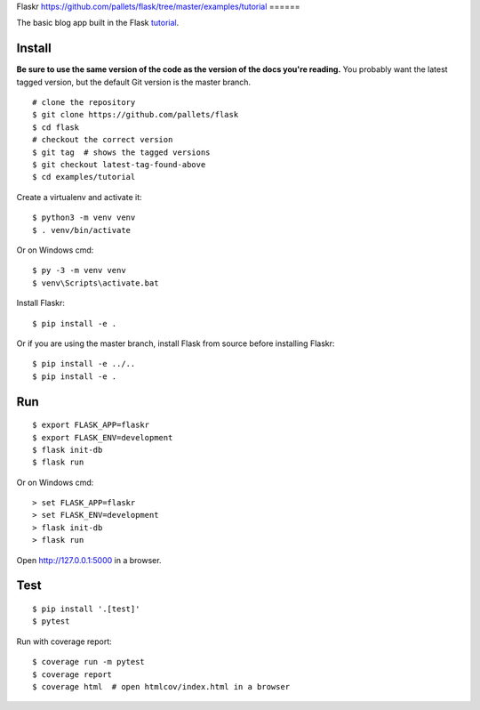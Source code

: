 Flaskr
https://github.com/pallets/flask/tree/master/examples/tutorial
======

The basic blog app built in the Flask `tutorial`_.

.. _tutorial: https://flask.palletsprojects.com/tutorial/


Install
-------

**Be sure to use the same version of the code as the version of the docs
you're reading.** You probably want the latest tagged version, but the
default Git version is the master branch. ::

    # clone the repository
    $ git clone https://github.com/pallets/flask
    $ cd flask
    # checkout the correct version
    $ git tag  # shows the tagged versions
    $ git checkout latest-tag-found-above
    $ cd examples/tutorial

Create a virtualenv and activate it::

    $ python3 -m venv venv
    $ . venv/bin/activate

Or on Windows cmd::

    $ py -3 -m venv venv
    $ venv\Scripts\activate.bat

Install Flaskr::

    $ pip install -e .

Or if you are using the master branch, install Flask from source before
installing Flaskr::

    $ pip install -e ../..
    $ pip install -e .


Run
---

::

    $ export FLASK_APP=flaskr
    $ export FLASK_ENV=development
    $ flask init-db
    $ flask run

Or on Windows cmd::

    > set FLASK_APP=flaskr
    > set FLASK_ENV=development
    > flask init-db
    > flask run

Open http://127.0.0.1:5000 in a browser.


Test
----

::

    $ pip install '.[test]'
    $ pytest

Run with coverage report::

    $ coverage run -m pytest
    $ coverage report
    $ coverage html  # open htmlcov/index.html in a browser
